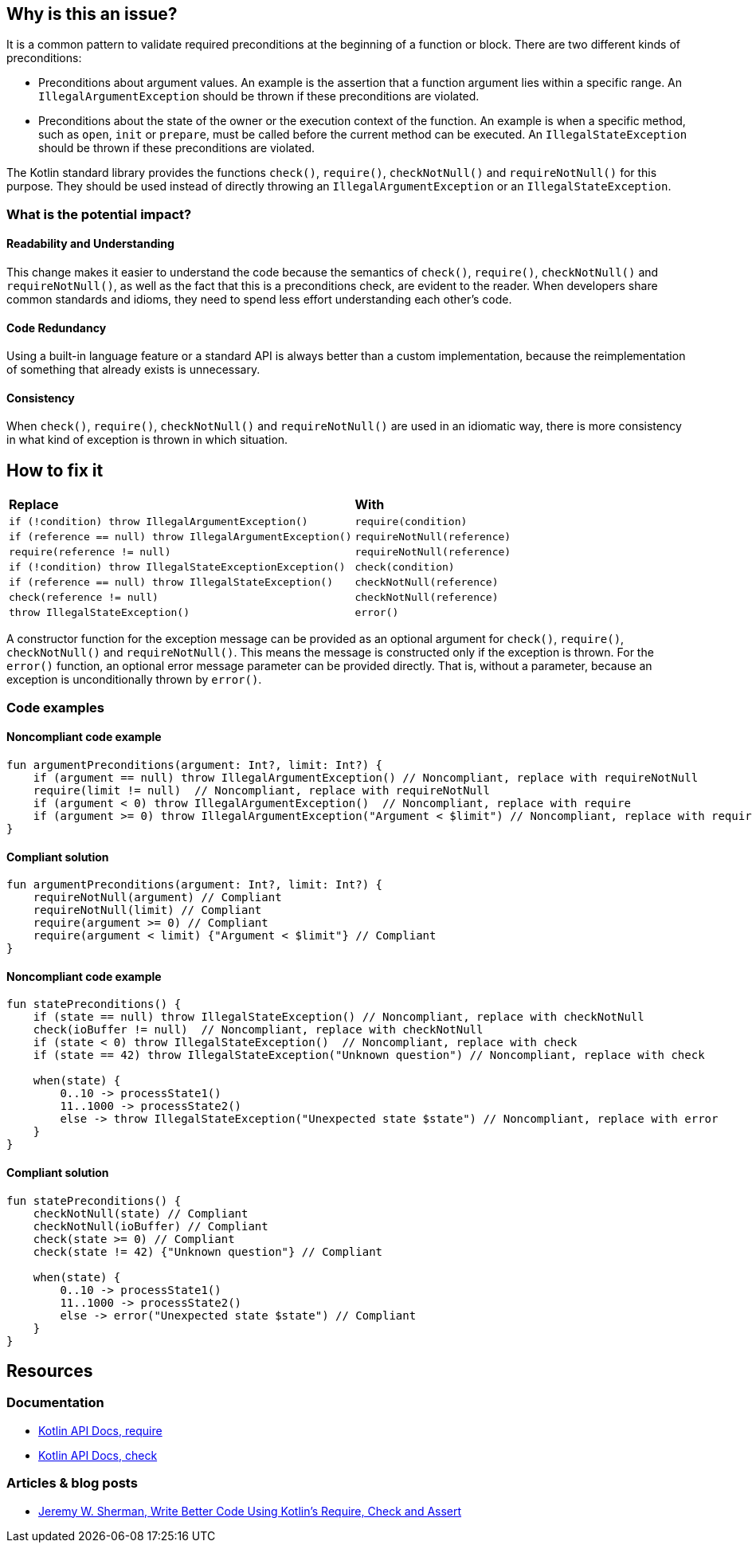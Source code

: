 == Why is this an issue?

It is a common pattern to validate required preconditions at the beginning of a function or block. There are two different kinds of preconditions:

* Preconditions about argument values. An example is the assertion that a function argument lies within a specific range. An `IllegalArgumentException` should be thrown if these preconditions are violated.
* Preconditions about the state of the owner or the execution context of the function. An example is when a specific method, such as `open`, `init` or `prepare`, must be called before the current method can be executed. An `IllegalStateException` should be thrown if these preconditions are violated.

The Kotlin standard library provides the functions `check()`, `require()`, `checkNotNull()` and `requireNotNull()` for this purpose.
They should be used instead of directly throwing an `IllegalArgumentException` or an `IllegalStateException`.

=== What is the potential impact?

==== Readability and Understanding

This change makes it easier to understand the code
because the semantics of `check()`, `require()`, `checkNotNull()` and `requireNotNull()`,
as well as the fact that this is a preconditions check,
are evident to the reader.
When developers share common standards and idioms, they need to spend less effort understanding each other's code.

==== Code Redundancy

Using a built-in language feature or a standard API is always better than a custom implementation,
because the reimplementation of something that already exists is unnecessary.

==== Consistency

When  `check()`, `require()`, `checkNotNull()` and `requireNotNull()` are used in an idiomatic way,
there is more consistency in what kind of exception is thrown in which situation.

== How to fix it

[cols="3,2"]
|===
| **Replace**
| **With**

| `if (!condition) throw IllegalArgumentException()`
| `require(condition)`

| `if (reference == null) throw IllegalArgumentException()`
| `requireNotNull(reference)`

| `require(reference != null)`
| `requireNotNull(reference)`

| `if (!condition) throw IllegalStateExceptionException()`
| `check(condition)`

| `if (reference == null) throw IllegalStateException()`
| `checkNotNull(reference)`

| `check(reference != null)`
| `checkNotNull(reference)`

| `throw IllegalStateException()`
| `error()`
|===

A constructor function for the exception message can be provided
as an optional argument
for `check()`, `require()`, `checkNotNull()` and `requireNotNull()`.
This means the message is constructed only if the exception is thrown.
For the `error()` function, an optional error message parameter can be provided directly.
That is, without a parameter, because an exception is unconditionally thrown by `error()`.

=== Code examples

==== Noncompliant code example

[source,kotlin,diff-id=1,diff-type=noncompliant]
----
fun argumentPreconditions(argument: Int?, limit: Int?) {
    if (argument == null) throw IllegalArgumentException() // Noncompliant, replace with requireNotNull
    require(limit != null)  // Noncompliant, replace with requireNotNull
    if (argument < 0) throw IllegalArgumentException()  // Noncompliant, replace with require
    if (argument >= 0) throw IllegalArgumentException("Argument < $limit") // Noncompliant, replace with require
}
----

==== Compliant solution

[source,kotlin,diff-id=1,diff-type=compliant]
----
fun argumentPreconditions(argument: Int?, limit: Int?) {
    requireNotNull(argument) // Compliant
    requireNotNull(limit) // Compliant
    require(argument >= 0) // Compliant
    require(argument < limit) {"Argument < $limit"} // Compliant
}
----

==== Noncompliant code example

[source,kotlin,diff-id=2,diff-type=noncompliant]
----
fun statePreconditions() {
    if (state == null) throw IllegalStateException() // Noncompliant, replace with checkNotNull
    check(ioBuffer != null)  // Noncompliant, replace with checkNotNull
    if (state < 0) throw IllegalStateException()  // Noncompliant, replace with check
    if (state == 42) throw IllegalStateException("Unknown question") // Noncompliant, replace with check

    when(state) {
        0..10 -> processState1()
        11..1000 -> processState2()
        else -> throw IllegalStateException("Unexpected state $state") // Noncompliant, replace with error
    }
}
----

==== Compliant solution

[source,kotlin,diff-id=2,diff-type=compliant]
----
fun statePreconditions() {
    checkNotNull(state) // Compliant
    checkNotNull(ioBuffer) // Compliant
    check(state >= 0) // Compliant
    check(state != 42) {"Unknown question"} // Compliant

    when(state) {
        0..10 -> processState1()
        11..1000 -> processState2()
        else -> error("Unexpected state $state") // Compliant
    }
}
----

== Resources

=== Documentation

* https://kotlinlang.org/api/latest/jvm/stdlib/kotlin/require.html[Kotlin API Docs, require]
* https://kotlinlang.org/api/latest/jvm/stdlib/kotlin/check.html[Kotlin API Docs, check]

=== Articles & blog posts

* https://bignerdranch.com/blog/write-better-code-using-kotlins-require-check-and-assert/[Jeremy W. Sherman, Write Better Code Using Kotlin’s Require, Check and Assert]
